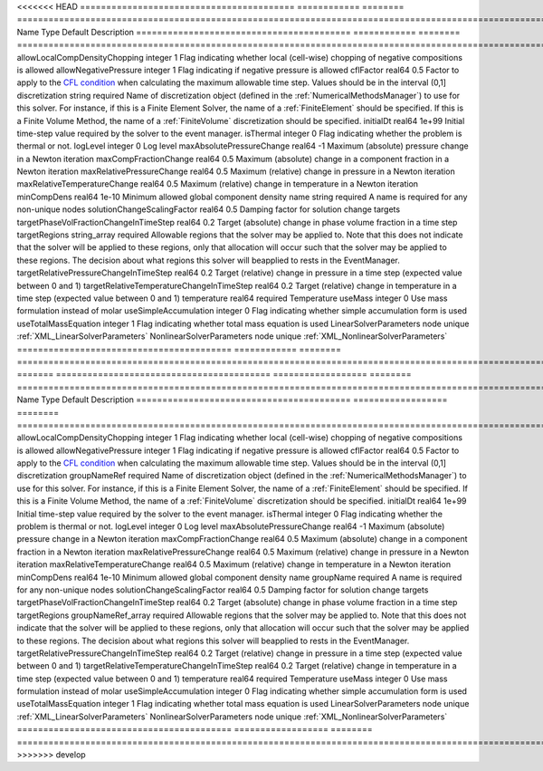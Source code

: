 

<<<<<<< HEAD
========================================= ============ ======== ======================================================================================================================================================================================================================================================================================================================== 
Name                                      Type         Default  Description                                                                                                                                                                                                                                                                                                              
========================================= ============ ======== ======================================================================================================================================================================================================================================================================================================================== 
allowLocalCompDensityChopping             integer      1        Flag indicating whether local (cell-wise) chopping of negative compositions is allowed                                                                                                                                                                                                                                   
allowNegativePressure                     integer      1        Flag indicating if negative pressure is allowed                                                                                                                                                                                                                                                                          
cflFactor                                 real64       0.5      Factor to apply to the `CFL condition <http://en.wikipedia.org/wiki/Courant-Friedrichs-Lewy_condition>`_ when calculating the maximum allowable time step. Values should be in the interval (0,1]                                                                                                                        
discretization                            string       required Name of discretization object (defined in the :ref:`NumericalMethodsManager`) to use for this solver. For instance, if this is a Finite Element Solver, the name of a :ref:`FiniteElement` should be specified. If this is a Finite Volume Method, the name of a :ref:`FiniteVolume` discretization should be specified. 
initialDt                                 real64       1e+99    Initial time-step value required by the solver to the event manager.                                                                                                                                                                                                                                                     
isThermal                                 integer      0        Flag indicating whether the problem is thermal or not.                                                                                                                                                                                                                                                                   
logLevel                                  integer      0        Log level                                                                                                                                                                                                                                                                                                                
maxAbsolutePressureChange                 real64       -1       Maximum (absolute) pressure change in a Newton iteration                                                                                                                                                                                                                                                                 
maxCompFractionChange                     real64       0.5      Maximum (absolute) change in a component fraction in a Newton iteration                                                                                                                                                                                                                                                  
maxRelativePressureChange                 real64       0.5      Maximum (relative) change in pressure in a Newton iteration                                                                                                                                                                                                                                                              
maxRelativeTemperatureChange              real64       0.5      Maximum (relative) change in temperature in a Newton iteration                                                                                                                                                                                                                                                           
minCompDens                               real64       1e-10    Minimum allowed global component density                                                                                                                                                                                                                                                                                 
name                                      string       required A name is required for any non-unique nodes                                                                                                                                                                                                                                                                              
solutionChangeScalingFactor               real64       0.5      Damping factor for solution change targets                                                                                                                                                                                                                                                                               
targetPhaseVolFractionChangeInTimeStep    real64       0.2      Target (absolute) change in phase volume fraction in a time step                                                                                                                                                                                                                                                         
targetRegions                             string_array required Allowable regions that the solver may be applied to. Note that this does not indicate that the solver will be applied to these regions, only that allocation will occur such that the solver may be applied to these regions. The decision about what regions this solver will beapplied to rests in the EventManager.   
targetRelativePressureChangeInTimeStep    real64       0.2      Target (relative) change in pressure in a time step (expected value between 0 and 1)                                                                                                                                                                                                                                     
targetRelativeTemperatureChangeInTimeStep real64       0.2      Target (relative) change in temperature in a time step (expected value between 0 and 1)                                                                                                                                                                                                                                  
temperature                               real64       required Temperature                                                                                                                                                                                                                                                                                                              
useMass                                   integer      0        Use mass formulation instead of molar                                                                                                                                                                                                                                                                                    
useSimpleAccumulation                     integer      0        Flag indicating whether simple accumulation form is used                                                                                                                                                                                                                                                                 
useTotalMassEquation                      integer      1        Flag indicating whether total mass equation is used                                                                                                                                                                                                                                                                      
LinearSolverParameters                    node         unique   :ref:`XML_LinearSolverParameters`                                                                                                                                                                                                                                                                                        
NonlinearSolverParameters                 node         unique   :ref:`XML_NonlinearSolverParameters`                                                                                                                                                                                                                                                                                     
========================================= ============ ======== ======================================================================================================================================================================================================================================================================================================================== 
=======
========================================= ================== ======== ======================================================================================================================================================================================================================================================================================================================== 
Name                                      Type               Default  Description                                                                                                                                                                                                                                                                                                              
========================================= ================== ======== ======================================================================================================================================================================================================================================================================================================================== 
allowLocalCompDensityChopping             integer            1        Flag indicating whether local (cell-wise) chopping of negative compositions is allowed                                                                                                                                                                                                                                   
allowNegativePressure                     integer            1        Flag indicating if negative pressure is allowed                                                                                                                                                                                                                                                                          
cflFactor                                 real64             0.5      Factor to apply to the `CFL condition <http://en.wikipedia.org/wiki/Courant-Friedrichs-Lewy_condition>`_ when calculating the maximum allowable time step. Values should be in the interval (0,1]                                                                                                                        
discretization                            groupNameRef       required Name of discretization object (defined in the :ref:`NumericalMethodsManager`) to use for this solver. For instance, if this is a Finite Element Solver, the name of a :ref:`FiniteElement` should be specified. If this is a Finite Volume Method, the name of a :ref:`FiniteVolume` discretization should be specified. 
initialDt                                 real64             1e+99    Initial time-step value required by the solver to the event manager.                                                                                                                                                                                                                                                     
isThermal                                 integer            0        Flag indicating whether the problem is thermal or not.                                                                                                                                                                                                                                                                   
logLevel                                  integer            0        Log level                                                                                                                                                                                                                                                                                                                
maxAbsolutePressureChange                 real64             -1       Maximum (absolute) pressure change in a Newton iteration                                                                                                                                                                                                                                                                 
maxCompFractionChange                     real64             0.5      Maximum (absolute) change in a component fraction in a Newton iteration                                                                                                                                                                                                                                                  
maxRelativePressureChange                 real64             0.5      Maximum (relative) change in pressure in a Newton iteration                                                                                                                                                                                                                                                              
maxRelativeTemperatureChange              real64             0.5      Maximum (relative) change in temperature in a Newton iteration                                                                                                                                                                                                                                                           
minCompDens                               real64             1e-10    Minimum allowed global component density                                                                                                                                                                                                                                                                                 
name                                      groupName          required A name is required for any non-unique nodes                                                                                                                                                                                                                                                                              
solutionChangeScalingFactor               real64             0.5      Damping factor for solution change targets                                                                                                                                                                                                                                                                               
targetPhaseVolFractionChangeInTimeStep    real64             0.2      Target (absolute) change in phase volume fraction in a time step                                                                                                                                                                                                                                                         
targetRegions                             groupNameRef_array required Allowable regions that the solver may be applied to. Note that this does not indicate that the solver will be applied to these regions, only that allocation will occur such that the solver may be applied to these regions. The decision about what regions this solver will beapplied to rests in the EventManager.   
targetRelativePressureChangeInTimeStep    real64             0.2      Target (relative) change in pressure in a time step (expected value between 0 and 1)                                                                                                                                                                                                                                     
targetRelativeTemperatureChangeInTimeStep real64             0.2      Target (relative) change in temperature in a time step (expected value between 0 and 1)                                                                                                                                                                                                                                  
temperature                               real64             required Temperature                                                                                                                                                                                                                                                                                                              
useMass                                   integer            0        Use mass formulation instead of molar                                                                                                                                                                                                                                                                                    
useSimpleAccumulation                     integer            0        Flag indicating whether simple accumulation form is used                                                                                                                                                                                                                                                                 
useTotalMassEquation                      integer            1        Flag indicating whether total mass equation is used                                                                                                                                                                                                                                                                      
LinearSolverParameters                    node               unique   :ref:`XML_LinearSolverParameters`                                                                                                                                                                                                                                                                                        
NonlinearSolverParameters                 node               unique   :ref:`XML_NonlinearSolverParameters`                                                                                                                                                                                                                                                                                     
========================================= ================== ======== ======================================================================================================================================================================================================================================================================================================================== 
>>>>>>> develop


